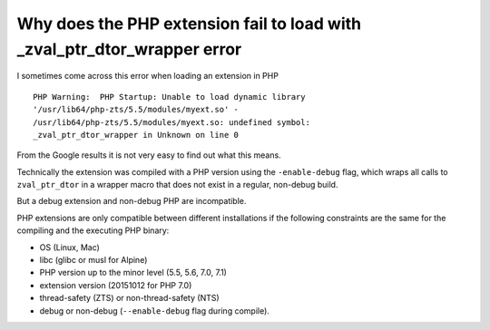 Why does the PHP extension fail to load with _zval_ptr_dtor_wrapper error
=========================================================================

I sometimes come across this error when loading an extension in PHP

::

    PHP Warning:  PHP Startup: Unable to load dynamic library
    '/usr/lib64/php-zts/5.5/modules/myext.so' -
    /usr/lib64/php-zts/5.5/modules/myext.so: undefined symbol:
    _zval_ptr_dtor_wrapper in Unknown on line 0

From the Google results it is not very easy to find out what this means.

Technically the extension was compiled with a PHP version using the
``-enable-debug`` flag, which wraps all calls to ``zval_ptr_dtor`` in a wrapper
macro that does not exist in a regular, non-debug build.

But a debug extension and non-debug PHP are incompatible.

PHP extensions are only compatible between different installations if the
following constraints are the same for the compiling and the executing PHP
binary:

- OS (Linux, Mac)
- libc (glibc or musl for Alpine)
- PHP version up to the minor level (5.5, 5.6, 7.0, 7.1)
- extension version (20151012 for PHP 7.0)
- thread-safety (ZTS) or non-thread-safety (NTS)
- debug or non-debug (``--enable-debug`` flag during compile).


.. author:: default
.. categories:: none
.. tags:: PHPExtension
.. comments::
